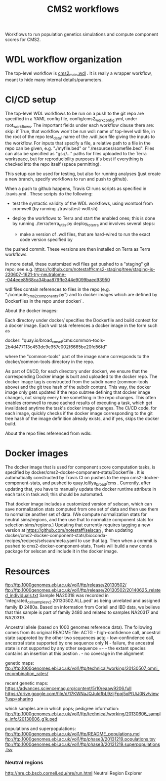 #+TITLE: CMS2 workflows

Workflows to run population genetics simulations and compute component scores for CMS2.

* WDL workflow organization

  The top-level workflow is [[./cms2_main.wdl][cms2_main.wdl]] .  It is really a wrapper workflow, meant to hide many internal details/parameters.


* CI/CD setup

  The top-level WDL workflows to be run on a push to the git repo are specified in a YAML config file, config/cms2_work_config.yml,
  under root_workflows.  The important fields under each workflow clause there are:
     skip: if True, that workflow won't be run
     wdl: name of top-level wdl file, in the root of the repo
     test_data: name of the .wdl.json file giving the inputs to the workflow.
         For inputs that specify a file, a relative path to a file in the repo can be given, e.g.
	 "./myfile.bed" or "./resources/somefile.bed".   Files can also be specified as "gs://..." paths
	 for files uploaded to the Terra workspace, but for reproducibility purposes it's best if
	 everything is checked into the repo itself (space permitting).

  This setup can be used for testing, but also for running analyses (just create a new branch, specify workflows to run and push to github).

  When a push to github happens, Travis CI runs scripts as specified in .travis.yml .
  These scripts do the following:
  
    - test the syntactic validity of the WDL workflows, using womtool from cromwell (by running ./travis/test-wdll.sh)
    - deploy the workflows to Terra and start the enabled ones; this is done by running 
      ./terra/terra_utils.py deploy_to_terra
      and involves several steps:

      - make a version of .wdl files, that are hard-wired to run the exact code version specified by 
	the pushed commit.  These versions are then installed on Terra as Terra workflows.

	In more detail, these customized wdl files get pushed to a "staging" git repo; see e.g.
        https://github.com/notestaff/cms2-staging/tree/staging-is-220607-1621-try-neutralome--044eee8568ca34baa879ffe344e9099baed93950	

	
	
        wdl files contain references to files in the repo
	(e.g. "./compute_cms2_components.py") and to docker images which are defined by Dockerfiles
	in the repo under docker/ .
	
	About the docker images:

	Each directory under docker/ specifies the Dockerfile and build context for a docker image.
	Each wdl task references a docker image in the form such as

        docker: "quay.io/broad_cms_ci/cms:common-tools-2b4d477113c453dc9e957c002f6665be20fd56fd"

	where the "common-tools" part of the image name corresponds to the docker/common-tools directory in the repo.

	As part of CI/CD, for each directory under docker/, we ensure that the corresponding Docker image is built
	and uploaded to the docker repo.  The docker image tag is constructed from the subdir name
	(common-tools above) and the git tree hash of the subdir content.   This way, the docker image only gets 
	updated if the repo subtree defining that docker image changes, not simply every time something in the repo changes.
	This often enables cromwell to reuse cached results of executing a task, which get invalidated anytime the task's
	docker image changes.
	The CI/CD code, for each image, quickly checks if the docker image corresponding to the git tree hash of the image
	definition already exists, and if yes, skips the docker build.

	About the repo files referenced from wdls:

	

  
* Docker images

  The docker image that is used for component score computation tasks, is specified by docker/cms2-docker-component-stats/Dockerfile .
  It is automatically constructed by Travis CI on pushes to the repo cms2-docker-component-stats, and pushed to 
  quay.io/ilya_broad/cms .  Currently, after updating that, you have to manually update the docker runtime attribute
  in each task in task.wdl; this should be automated.

  That docker image includes a customized version of selscan, which can save normalization stats computed from one set of
  data and then use them to normalize another set of data.   (We compute normalization stats for neutral sims/regions,
  and then use that to normalize component stats for selection sims/regions.)
  Updating that currently requires tagging a new version at https://github.com/notestaff/selscan , 
  then updating docker/cms2-docker-component-stats/bioconda-recipes/recipes/selscan/meta.yaml to use that tag.
  Then when a commit is pushed to cms2-docker-component-stats, Travis will build a new conda package for selscan and
  include it in the docker image.

* Resources  

  ftp://ftp.1000genomes.ebi.ac.uk/vol1/ftp/release/20130502/
  ftp://ftp.1000genomes.ebi.ac.uk/vol1/ftp/release/20130502/20140625_related_individuals.txt
  Sample NA20318 was recorded in 'integrated_call_samples_v2.20130502.ALL.ped' as being unrelated and assigned family ID 2480a. Based on    information from Coriell and IBD data, we believe that this sample is part of family 2480 and related to samples NA20317 and NA20319.

  Ancestral allele (based on 1000 genomes reference data).
  The following comes from its original README file: ACTG -
  high-confidence call, ancestral state supproted by the other
  two sequences actg - low-confindence call, ancestral state
  supported by one sequence only N - failure, the ancestral
  state is not supported by any other sequence =- - the extant
  species contains an insertion at this postion . - no coverage
  in the alignment

  genetic maps: ftp://ftp.1000genomes.ebi.ac.uk/vol1/ftp/technical/working/20130507_omni_recombination_rates/

  recent genetic maps:
  https://advances.sciencemag.org/content/5/10/eaaw9206.full
  https://drive.google.com/file/d/17KWNaJQJuldfbL9zljFpqj5oPfUiJ0Nv/view?usp=sharing

  which samples are in which pops; pedigree information:
  ftp://ftp.1000genomes.ebi.ac.uk/vol1/ftp/technical/working/20130606_sample_info/20130606_g1k.ped

  populations and superpopulations:
  ftp://ftp.1000genomes.ebi.ac.uk/vol1/ftp/README_populations.md
  ftp://ftp.1000genomes.ebi.ac.uk/vol1/ftp/phase3/20131219.populations.tsv
  ftp://ftp.1000genomes.ebi.ac.uk/vol1/ftp/phase3/20131219.superpopulations.tsv


*** Neutral regions

    http://nre.cb.bscb.cornell.edu/nre/run.html Neutral Region Explorer





